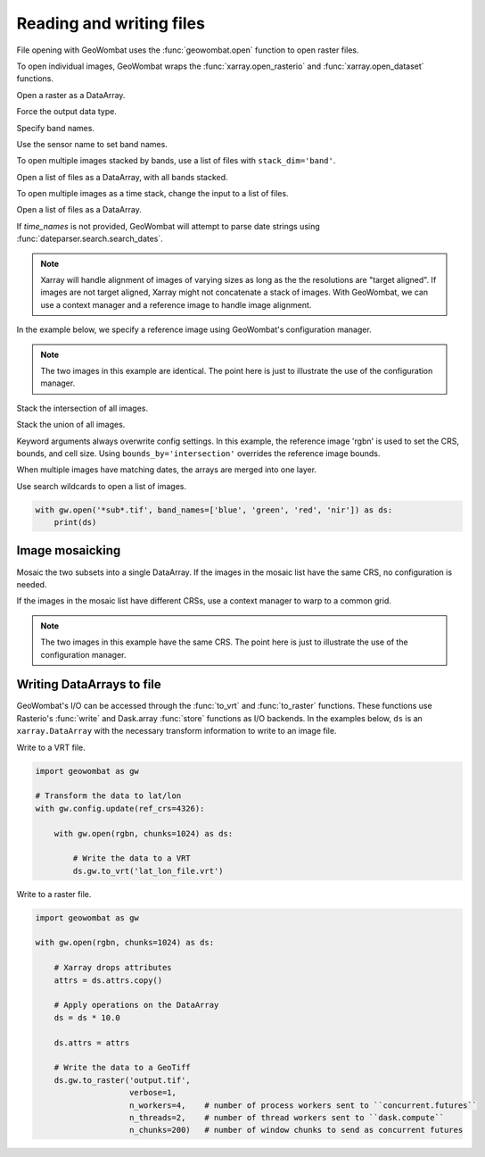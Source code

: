 .. _io:

Reading and writing files
=========================

File opening with GeoWombat uses the :func:`geowombat.open` function to open raster files.

.. ipython:: python

    # Import GeoWombat
    import geowombat as gw

.. ipython:: python

    # Load a 4-band test image
    from geowombat.data import rgbn

.. ipython:: python

    # Load two images that partially overlap
    from geowombat.data import rgbn_suba, rgbn_subb

To open individual images, GeoWombat wraps the :func:`xarray.open_rasterio` and :func:`xarray.open_dataset` functions.

Open a raster as a DataArray.

.. ipython:: python

    with gw.open(rgbn) as ds:
        print(ds)

Force the output data type.

.. ipython:: python

    with gw.open(rgbn, dtype='float32') as ds:
        print(ds)

Specify band names.

.. ipython:: python

    with gw.open(rgbn, band_names=['blue', 'green', 'red', 'nir']) as ds:
        print(ds)

Use the sensor name to set band names.

.. ipython:: python

    with gw.config.update(sensor='qb'):
        with gw.open(rgbn) as ds:
            print(ds)

To open multiple images stacked by bands, use a list of files with ``stack_dim='band'``.

Open a list of files as a DataArray, with all bands stacked.

.. ipython:: python

    with gw.open([rgbn, rgbn],
                 band_names=['b1', 'g1', 'r1', 'n1', 'b2', 'g2', 'r2', 'n2'],
                 stack_dim='band') as ds:
        print(ds)

To open multiple images as a time stack, change the input to a list of files.

Open a list of files as a DataArray.

.. ipython:: python

    with gw.open([rgbn, rgbn],
                 band_names=['blue', 'green', 'red', 'nir'],
                 time_names=['t1', 't2']) as ds:
        print(ds)

If `time_names` is not provided, GeoWombat will attempt to parse date strings using :func:`dateparser.search.search_dates`.

.. ipython:: python

    import os
    from geowombat.data import rgbn_time_list

    print('\n', ', '.join([os.path.basename(fn) for fn in rgbn_time_list]))

    with gw.config.update(sensor='rgbn'):
        with gw.open(rgbn_time_list) as ds:
            print(ds)

.. note::

    Xarray will handle alignment of images of varying sizes as long as the the resolutions are "target aligned". If images are not target aligned, Xarray might not concatenate a stack of images. With GeoWombat, we can use a context manager and a reference image to handle image alignment.

In the example below, we specify a reference image using GeoWombat's configuration manager.

.. note::

    The two images in this example are identical. The point here is just to illustrate the use of the configuration manager.

.. ipython:: python

    # Use an image as a reference for grid alignment and CRS-handling
    #
    # Within the configuration context, every image
    # in concat_list will conform to the reference grid.
    concat_list = [rgbn, rgbn]
    with gw.config.update(ref_image=rgbn):
        with gw.open(concat_list,
                     band_names=['blue', 'green', 'red', 'nir'],
                     time_names=['t1', 't2']) as ds:
            print(ds)

Stack the intersection of all images.

.. ipython:: python

    concat_list = [rgbn, rgbn_subb, rgbn_suba]
    with gw.open(concat_list,
                 band_names=['blue', 'green', 'red', 'nir'],
                 time_names=['t1', 't2', 't3'],
                 bounds_by='intersection') as ds:
        print(ds)

Stack the union of all images.

.. ipython:: python

    concat_list = [rgbn, rgbn_subb, rgbn_suba]
    with gw.open(concat_list,
                 band_names=['blue', 'green', 'red', 'nir'],
                 time_names=['t1', 't2', 't3'],
                 bounds_by='union') as ds:
        print(ds)

Keyword arguments always overwrite config settings. In this example, the reference image 'rgbn' is used to set the
CRS, bounds, and cell size. Using ``bounds_by='intersection'`` overrides the reference image bounds.

.. ipython:: python

    concat_list = [rgbn, rgbn_subb, rgbn_suba]
    with gw.config.update(ref_image=rgbn):
        with gw.open(concat_list,
                     band_names=['blue', 'green', 'red', 'nir'],
                     time_names=['t1', 't2', 't3'],
                     bounds_by='intersection') as ds:
            print(ds)

When multiple images have matching dates, the arrays are merged into one layer.

.. ipython:: python

    concat_list = [rgbn_suba, rgbn_subb, rgbn_suba]
    with gw.open(concat_list,
                 band_names=['blue', 'green', 'red', 'nir'],
                 time_names=['t1', 't1', 't2']) as ds:
        print(ds)

Use search wildcards to open a list of images.

.. code:: python

    with gw.open('*sub*.tif', band_names=['blue', 'green', 'red', 'nir']) as ds:
        print(ds)

Image mosaicking
----------------

Mosaic the two subsets into a single DataArray. If the images in the mosaic list have the same CRS, no configuration
is needed.

.. ipython:: python

    with gw.open([rgbn_suba, rgbn_subb],
                 band_names=['b', 'g', 'r', 'n'],
                 mosaic=True) as ds:
        print(ds)

If the images in the mosaic list have different CRSs, use a context manager to warp to a common grid.

.. note::

    The two images in this example have the same CRS. The point here is just to illustrate the use of the configuration manager.

.. ipython:: python

    # Use a reference CRS
    with gw.config.update(ref_image=rgbn):
        with gw.open([rgbn_suba, rgbn_subb],
                     band_names=['b', 'g', 'r', 'n'],
                     mosaic=True,
                     chunks=512) as ds:
            print(ds)

Writing DataArrays to file
--------------------------

GeoWombat's I/O can be accessed through the :func:`to_vrt` and :func:`to_raster` functions. These functions use
Rasterio's :func:`write` and Dask.array :func:`store` functions as I/O backends. In the examples below,
``ds`` is an ``xarray.DataArray`` with the necessary transform information to write to an image file.

Write to a VRT file.

.. code:: python

    import geowombat as gw

    # Transform the data to lat/lon
    with gw.config.update(ref_crs=4326):

        with gw.open(rgbn, chunks=1024) as ds:

            # Write the data to a VRT
            ds.gw.to_vrt('lat_lon_file.vrt')

Write to a raster file.

.. code:: python

    import geowombat as gw

    with gw.open(rgbn, chunks=1024) as ds:

        # Xarray drops attributes
        attrs = ds.attrs.copy()

        # Apply operations on the DataArray
        ds = ds * 10.0

        ds.attrs = attrs

        # Write the data to a GeoTiff
        ds.gw.to_raster('output.tif',
                        verbose=1,
                        n_workers=4,    # number of process workers sent to ``concurrent.futures``
                        n_threads=2,    # number of thread workers sent to ``dask.compute``
                        n_chunks=200)   # number of window chunks to send as concurrent futures

